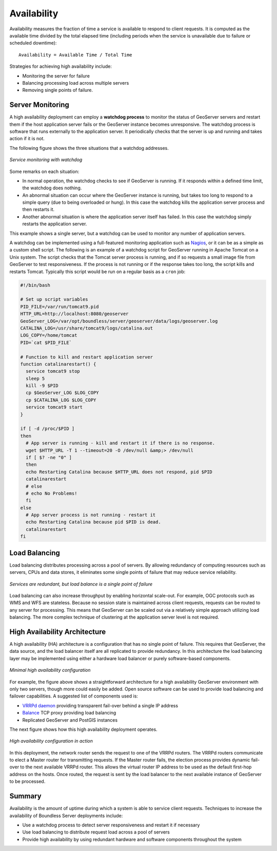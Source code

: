 .. _sysadmin.production.availability:

Availability
============

Availability measures the fraction of time a service is available to respond to client requests.  It is computed as the available time divided by the total elapsed time (including periods when the service is unavailable due to failure or scheduled downtime)::

  Availability = Available Time / Total Time

Strategies for achieving high availability include:
  
* Monitoring the server for failure
* Balancing processing load across multiple servers
* Removing single points of failure.
  
Server Monitoring
-----------------

A high availability deployment can employ a **watchdog process** to monitor the status of GeoServer servers and restart them if the host application server fails or the GeoServer instance becomes unresponsive. The watchdog process is software that runs externally to the application server.  It periodically checks that the server is up and running and takes action if it is not.

The following figure shows the three situations that a watchdog addresses.

.. figure:: img/watchdog_monitoring.png
   :align: center

   *Service monitoring with watchdog*

Some remarks on each situation:
  
* In normal operation, the watchdog checks to see if GeoServer is running. If it responds within a defined time limit, the watchdog does nothing.
* An abnormal situation can occur where the GeoServer instance is running, but takes too long to respond to a simple query (due to being overloaded or hung). In this case the watchdog kills the application server process and then restarts it.
* Another abnormal situation is where the application server itself has failed.  In this case the watchdog simply restarts the application server.
   
This example shows a single server, but a watchdog can be used to monitor any number of application servers.

A watchdog can be implemented using a full-featured monitoring application such as `Nagios <http://nagios.org>`_, or it can be as a simple as a custom shell script.  The following is an example of a watchdog script for GeoServer running in Apache Tomcat on a Unix system. The script checks that the Tomcat server process is running, and if so requests a small image file from GeoServer to test responsiveness.  If the process is not running or if the response takes too long, the script kills and restarts Tomcat.  Typically this script would be run on a regular basis as a ``cron`` job:

.. code-block:: bash

   #!/bin/bash

   # Set up script variables
   PID_FILE=/var/run/tomcat9.pid
   HTTP_URL=http://localhost:8080/geoserver
   GeoServer_LOG=/var/opt/boundless/server/geoserver/data/logs/geoserver.log
   CATALINA_LOG=/usr/share/tomcat9/logs/catalina.out
   LOG_COPY=/home/tomcat
   PID=`cat $PID_FILE`

   # Function to kill and restart application server
   function catalinarestart() {
     service tomcat9 stop
     sleep 5
     kill -9 $PID
     cp $GeoServer_LOG $LOG_COPY
     cp $CATALINA_LOG $LOG_COPY
     service tomcat9 start
   }

   if [ -d /proc/$PID ]
   then
     # App server is running - kill and restart it if there is no response.
     wget $HTTP_URL -T 1 --timeout=20 -O /dev/null &amp;> /dev/null
     if [ $? -ne "0" ]
     then
     echo Restarting Catalina because $HTTP_URL does not respond, pid $PID
     catalinarestart
     # else
     # echo No Problems!  
     fi
   else
     # App server process is not running - restart it
     echo Restarting Catalina because pid $PID is dead.
     catalinarestart
   fi


Load Balancing
--------------

Load balancing distributes processing across a pool of servers. By allowing redundancy of computing resources such as servers, CPUs and data stores, it eliminates some single points of failure that may reduce service reliability.

.. figure:: img/load_balancing.png
   :align: center

   *Services are redundant, but load balance is a single point of failure*

Load balancing can also increase throughput by enabling horizontal scale-out. For example, OGC protocols such as WMS and WFS are stateless.  Because no session state is maintained across client requests, requests can be routed to any server for processing.  This means that GeoServer can be scaled out via a relatively simple approach utilizing load balancing.  The more complex technique of clustering at the application server level is not required.

High Availability Architecture
------------------------------

A high availability (HA) architecture is a configuration that has no single point of failure. This requires that GeoServer, the data source, and the load balancer itself are all replicated to provide redundancy. In this architecture the load balancing layer may be implemented using either a hardware load balancer or purely software-based components.

.. figure:: img/minimal_ha_configuration.png
   :align: center

   *Minimal high availability configuration*

For example, the figure above shows a straightforward architecture for a high availability GeoServer environment with only two servers, though more could easily be added. Open source software can be used to provide load balancing and failover capabilities. A suggested list of components used is:
  
* `VRRPd daemon <http://off.net/~jme/vrrpd/>`_ providing transparent fail-over behind a single IP address
* `Balance <http://www.inlab.de/balance.html>`_ TCP proxy providing load balancing
* Replicated GeoServer and PostGIS instances
  
The next figure shows how this high availability deployment operates.

.. figure:: img/ha_configuration.png
   :align: center

   *High availability configuration in action*

In this deployment, the network router sends the request to one of the VRRPd routers.  The VRRPd routers communicate to elect a Master router for transmitting requests. If the Master router fails, the election process provides dynamic fail-over to the next available VRRPd router. This allows the virtual router IP address to be used as the default first-hop address on the hosts. Once routed, the request is sent by the load balancer to the next available instance of GeoServer to be processed.

Summary
-------

Availability is the amount of uptime during which a system is able to service client requests.  Techniques to increase the availability of Boundless Server deployments include:

* Use a watchdog process to detect server responsiveness and restart it if necessary
* Use load balancing to distribute request load across a pool of servers
* Provide high availability by using redundant hardware and software components throughout the system
  

